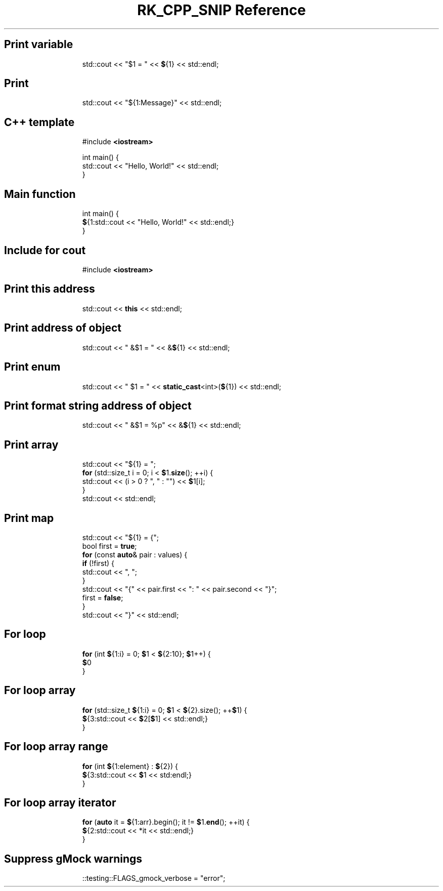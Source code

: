 .\" Automatically generated by Pandoc 3.6.3
.\"
.TH "RK_CPP_SNIP Reference" "" "" ""
.SH Print variable
.IP
.EX
std::cout << \[dq]$1 = \[dq] << \f[B]$\f[R]{1} << std::endl;
.EE
.SH Print
.IP
.EX
std::cout << \[dq]${1:Message}\[dq] << std::endl;
.EE
.SH C++ template
.IP
.EX
#include \f[B]<iostream>\f[R]

int main() {
  std::cout << \[dq]Hello, World!\[dq] << std::endl;
}
.EE
.SH Main function
.IP
.EX
int main() {
  \f[B]$\f[R]{1:std::cout << \[dq]Hello, World!\[dq] << std::endl;}
}
.EE
.SH Include for \f[CR]cout\f[R]
.IP
.EX
#include \f[B]<iostream>\f[R]
.EE
.SH Print this address
.IP
.EX
std::cout << \f[B]this\f[R] << std::endl;
.EE
.SH Print address of object
.IP
.EX
std::cout << \[dq] &$1 = \[dq] << &\f[B]$\f[R]{1} << std::endl;
.EE
.SH Print enum
.IP
.EX
std::cout << \[dq] $1 = \[dq] << \f[B]static_cast\f[R]<int>(\f[B]$\f[R]{1}) << std::endl;
.EE
.SH Print format string address of object
.IP
.EX
std::cout << \[dq] &$1 = %p\[dq] << &\f[B]$\f[R]{1} << std::endl;
.EE
.SH Print array
.IP
.EX
std::cout << \[dq]${1} = \[dq];
\f[B]for\f[R] (std::size_t i = 0; i < \f[B]$\f[R]1.\f[B]size\f[R](); ++i) {
  std::cout << (i > 0 ? \[dq], \[dq] : \[dq]\[dq]) << \f[B]$\f[R]1[i];
}
std::cout << std::endl;
.EE
.SH Print map
.IP
.EX
std::cout << \[dq]${1} = {\[dq];
bool first = \f[B]true\f[R];
\f[B]for\f[R] (const \f[B]auto\f[R]& pair : values) {
  \f[B]if\f[R] (!first) {
    std::cout << \[dq], \[dq];
  }
  std::cout << \[dq]{\[dq] << pair.first << \[dq]: \[dq] << pair.second << \[dq]}\[dq];
  first = \f[B]false\f[R];
}
std::cout << \[dq]}\[dq] << std::endl;
.EE
.SH For loop
.IP
.EX
\f[B]for\f[R] (int \f[B]$\f[R]{1:i} = 0; \f[B]$\f[R]1 < \f[B]$\f[R]{2:10}; \f[B]$\f[R]1++) {
    \f[B]$\f[R]0
}
.EE
.SH For loop array
.IP
.EX
\f[B]for\f[R] (std::size_t \f[B]$\f[R]{1:i} = 0; \f[B]$\f[R]1 < \f[B]$\f[R]{2}.size(); ++\f[B]$\f[R]1) {
    \f[B]$\f[R]{3:std::cout << \f[B]$\f[R]2[\f[B]$\f[R]1] << std::endl;}
}
.EE
.SH For loop array range
.IP
.EX
\f[B]for\f[R] (int \f[B]$\f[R]{1:element} : \f[B]$\f[R]{2}) {
    \f[B]$\f[R]{3:std::cout << \f[B]$\f[R]1 << std:endl;}
}
.EE
.SH For loop array iterator
.IP
.EX
\f[B]for\f[R] (\f[B]auto\f[R] it = \f[B]$\f[R]{1:arr}.begin(); it != \f[B]$\f[R]1.\f[B]end\f[R](); ++it) {
    \f[B]$\f[R]{2:std::cout << *it << std::endl;}
}
.EE
.SH Suppress gMock warnings
.IP
.EX
::testing::FLAGS_gmock_verbose = \[dq]error\[dq];
.EE
